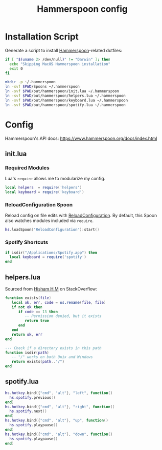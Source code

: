 #+TITLE: Hammerspoon config
#+STARTUP: content

* Installation Script
Generate a script to install [[https://www.hammerspoon.org][Hammerspoon]]-related dotfiles:

#+BEGIN_SRC sh :tangle sh/install-hammerspoon.sh
if [ "$(uname 2> /dev/null)" != "Darwin" ]; then
  echo "Skipping MacOS Hammerspoon installation"
  exit 0
fi

mkdir -p ~/.hammerspoon
ln -svf $PWD/Spoons ~/.hammerspoon
ln -svf $PWD/out/hammerspoon/init.lua ~/.hammerspoon
ln -svf $PWD/out/hammerspoon/helpers.lua ~/.hammerspoon
ln -svf $PWD/out/hammerspoon/keyboard.lua ~/.hammerspoon
ln -svf $PWD/out/hammerspoon/spotify.lua ~/.hammerspoon
#+END_SRC

* Config
Hammerspoon's API docs: https://www.hammerspoon.org/docs/index.html

** init.lua
*** Required Modules
Lua's =require= allows me to modularize my config.

#+BEGIN_SRC lua :tangle out/hammerspoon/init.lua
local helpers  = require('helpers')
local keyboard = require('keyboard')
#+END_SRC

*** ReloadConfiguration Spoon
Reload config on file edits with [[http://www.hammerspoon.org/Spoons/ReloadConfiguration.html][ReloadConfiguration]].
By default, this Spoon also watches modules included via =require=.

#+BEGIN_SRC lua :tangle out/hammerspoon/init.lua
hs.loadSpoon("ReloadConfiguration"):start()
#+END_SRC

*** Spotify Shortcuts
#+BEGIN_SRC lua :tangle out/hammerspoon/init.lua
if isdir("/Applications/Spotify.app") then
  local keyboard = require('spotify')
end
#+END_SRC

** helpers.lua
Sourced from [[https://stackoverflow.com/a/40195356][Hisham H M]] on StackOverflow:

#+BEGIN_SRC lua :tangle out/hammerspoon/helpers.lua
function exists(file)
   local ok, err, code = os.rename(file, file)
   if not ok then
      if code == 13 then
         -- Permission denied, but it exists
         return true
      end
   end
   return ok, err
end

--- Check if a directory exists in this path
function isdir(path)
   -- "/" works on both Unix and Windows
   return exists(path.."/")
end
#+END_SRC

** spotify.lua
#+BEGIN_SRC lua :tangle out/hammerspoon/spotify.lua
hs.hotkey.bind({"cmd", "alt"}, "left", function()
  hs.spotify.previous()
end)
hs.hotkey.bind({"cmd", "alt"}, "right", function()
  hs.spotify.next()
end)
hs.hotkey.bind({"cmd", "alt"}, "up", function()
  hs.spotify.playpause()
end)
hs.hotkey.bind({"cmd", "alt"}, "down", function()
  hs.spotify.playpause()
end)
#+END_SRC

